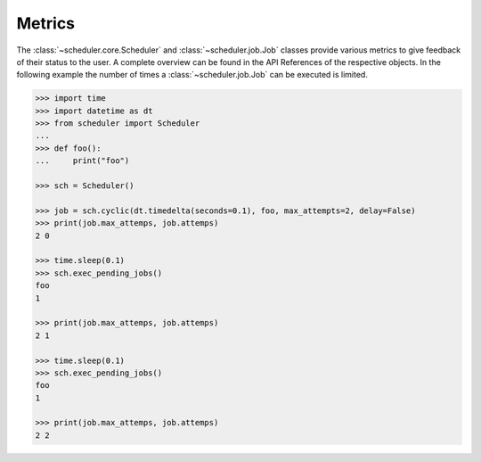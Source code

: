 Metrics
^^^^^^^

The :class:`~scheduler.core.Scheduler` and :class:`~scheduler.job.Job` classes
provide various metrics to give feedback of their status to the user.
A complete overview can be found in the API References of the respective objects.
In the following example the number of times a :class:`~scheduler.job.Job` can be executed is limited.

.. code-block:: pycon

    >>> import time
    >>> import datetime as dt
    >>> from scheduler import Scheduler
    ...
    >>> def foo():
    ...     print("foo")

    >>> sch = Scheduler()

    >>> job = sch.cyclic(dt.timedelta(seconds=0.1), foo, max_attempts=2, delay=False)
    >>> print(job.max_attemps, job.attemps)
    2 0

    >>> time.sleep(0.1)
    >>> sch.exec_pending_jobs()
    foo
    1

    >>> print(job.max_attemps, job.attemps)
    2 1

    >>> time.sleep(0.1)
    >>> sch.exec_pending_jobs()
    foo
    1

    >>> print(job.max_attemps, job.attemps)
    2 2